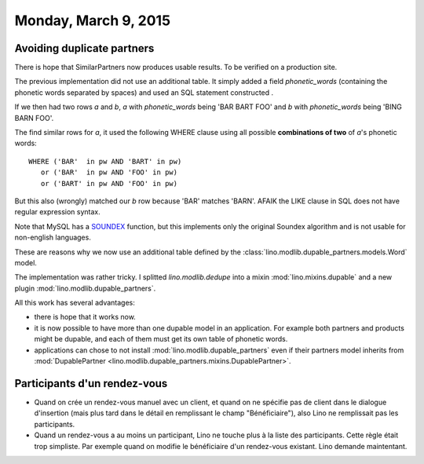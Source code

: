 =====================
Monday, March 9, 2015
=====================

Avoiding duplicate partners
===========================

There is hope that SimilarPartners now produces usable results.
To be verified on a production site.

The previous implementation did not use an additional table. It simply
added a field `phonetic_words` (containing the phonetic words
separated by spaces) and used an SQL statement constructed .

If we then had two rows *a* and *b*, *a* with `phonetic_words` being
'BAR BART FOO' and *b* with `phonetic_words` being 'BING BARN FOO'.

The find similar rows for *a*, it used the following WHERE clause
using all possible **combinations of two** of *a*'s phonetic words::

    WHERE ('BAR'  in pw AND 'BART' in pw)
       or ('BAR'  in pw AND 'FOO' in pw)
       or ('BART' in pw AND 'FOO' in pw)

But this also (wrongly) matched our *b* row because 'BAR' matches
'BARN'. AFAIK the LIKE clause in SQL does not have regular expression
syntax.

Note that MySQL has a `SOUNDEX
<http://dev.mysql.com/doc/refman/5.0/en/string-functions.html>`_
function, but this implements only the original Soundex algorithm and
is not usable for non-english languages.


These are reasons why we now use an additional table defined by the
:class:`lino.modlib.dupable_partners.models.Word` model.

The implementation was rather tricky.  I splitted `lino.modlib.dedupe`
into a mixin :mod:`lino.mixins.dupable` and a new plugin
:mod:`lino.modlib.dupable_partners`.  

All this work has several advantages:

- there is hope that it works now.

- it is now possible to have more than one dupable model in an
  application. For example both partners and products might be
  dupable, and each of them must get its own table of phonetic words.

- applications can chose to not install
  :mod:`lino.modlib.dupable_partners` even if their partners model
  inherits from :mod:`DupablePartner
  <lino.modlib.dupable_partners.mixins.DupablePartner>`.




Participants d'un rendez-vous
=============================

- Quand on crée un rendez-vous manuel avec un client, et quand on ne
  spécifie pas de client dans le dialogue d'insertion (mais plus tard
  dans le détail en remplissant le champ "Bénéficiaire"), also Lino ne
  remplissait pas les participants.

- Quand un rendez-vous a au moins un participant, Lino ne touche plus
  à la liste des participants. Cette règle était trop simpliste. Par
  exemple quand on modifie le bénéficiaire d'un rendez-vous
  existant. Lino demande maintentant.
